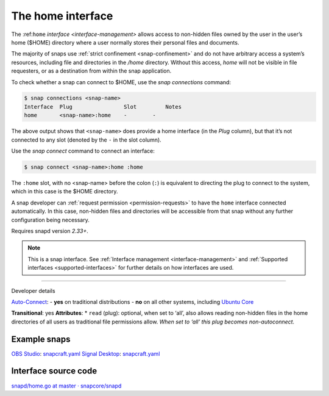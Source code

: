 .. 7838.md

.. _the-home-interface:

The home interface
==================

The :ref:``home`` `interface <interface-management>` allows access to non-hidden files owned by the user in the user’s home ($HOME) directory where a user normally stores their personal files and documents.

The majority of snaps use :ref:`strict confinement <snap-confinement>` and do not have arbitrary access a system’s resources, including file and directories in the */home* directory. Without this access, *home* will not be visible in file requesters, or as a destination from within the snap application.

To check whether a snap can connect to $HOME, use the *snap connections* command:

.. code:: bash

   $ snap connections <snap-name>
   Interface  Plug                Slot         Notes
   home       <snap-name>:home    -        -

The above output shows that ``<snap-name>`` does provide a home interface (in the *Plug* column), but that it’s not connected to any slot (denoted by the ``-`` in the slot column).

Use the *snap connect* command to connect an interface:

.. code:: bash

   $ snap connect <snap-name>:home :home

The ``:home`` slot, with no <snap-name> before the colon (``:``) is equivalent to directing the plug to connect to the system, which in this case is the $HOME directory.

A snap developer can :ref:`request permission <permission-requests>` to have the ``home`` interface connected automatically. In this case, non-hidden files and directories will be accessible from that snap without any further configuration being necessary.

Requires snapd version *2.33+*.

.. note::


          This is a snap interface. See :ref:`Interface management <interface-management>` and :ref:`Supported interfaces <supported-interfaces>` for further details on how interfaces are used.

--------------

.. raw:: html

   <h2 id="the-home-interface-heading--dev">

Developer details

.. raw:: html

   </h2>

`Auto-Connect <the-interface-auto-connection-mechanism.md#the-home-interface-heading--autoconnect>`__: - **yes** on traditional distributions - **no** on all other systems, including `Ubuntu Core <glossary.md#the-home-interface-heading--ubuntu-core>`__

**Transitional**: yes **Attributes**: \* ``read`` (plug): optional, when set to ‘all’, also allows reading non-hidden files in the home directories of all users as traditional file permissions allow. *When set to ‘all’ this plug becomes non-autoconnect.*

Example snaps
-------------

`OBS Studio <https://github.com/snapcrafters/obs-studio>`__: `snapcraft.yaml <https://github.com/snapcrafters/obs-studio/blob/master/snap/snapcraft.yaml>`__ `Signal Desktop <https://github.com/snapcrafters/signal-desktop>`__: `snapcraft.yaml <https://github.com/snapcrafters/signal-desktop/blob/master/snap/snapcraft.yaml>`__

Interface source code
---------------------

`snapd/home.go at master · snapcore/snapd <https://github.com/snapcore/snapd/blob/master/interfaces/builtin/home.go>`__
